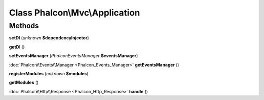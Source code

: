 Class **Phalcon\\Mvc\\Application**
===================================

Methods
---------

**setDI** (*unknown* **$dependencyInjector**)

**getDI** ()

**setEventsManager** (*Phalcon\Events\Manager* **$eventsManager**)

:doc:`Phalcon\\Events\\Manager <Phalcon_Events_Manager>` **getEventsManager** ()

**registerModules** (*unknown* **$modules**)

**getModules** ()

:doc:`Phalcon\\Http\\Response <Phalcon_Http_Response>` **handle** ()

